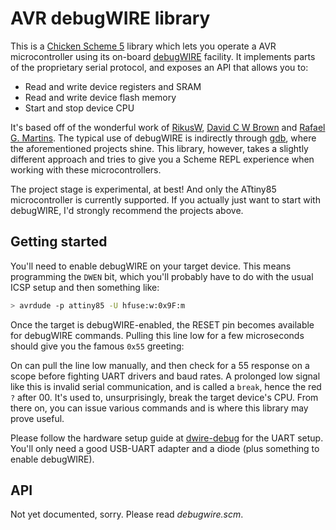 
* AVR debugWIRE library

This is a [[https://call-cc.org][Chicken Scheme 5]] library which lets you operate a AVR
microcontroller using its on-board [[https://en.wikipedia.org/wiki/DebugWIRE][debugWIRE]] facility. It implements
parts of the proprietary serial protocol, and exposes an API that
allows you to:

- Read and write device registers and SRAM
- Read and write device flash memory
- Start and stop device CPU

It's based off of the wonderful work of [[http://www.ruemohr.org/docs/debugwire.html][RikusW]], [[https://github.com/dcwbrown/dwire-debug][David C W Brown]] and
[[https://github.com/dwtk/dwtk][Rafael G. Martins]]. The typical use of debugWIRE is indirectly through
[[https://en.wikipedia.org/wiki/GNU_Debugger][gdb]], where the aforementioned projects shine. This library, however,
takes a slightly different approach and tries to give you a Scheme
REPL experience when working with these microcontrollers.

The project stage is experimental, at best! And only the ATtiny85
microcontroller is currently supported. If you actually just want to
start with debugWIRE, I'd strongly recommend the projects above.

** Getting started

You'll need to enable debugWIRE on your target device. This means
programming the ~DWEN~ bit, which you'll probably have to do with the
usual ICSP setup and then something like:

#+begin_src bash
> avrdude -p attiny85 -U hfuse:w:0x9F:m
#+end_src

Once the target is debugWIRE-enabled, the RESET pin becomes available
for debugWIRE commands. Pulling this line low for a few microseconds
should give you the famous ~0x55~ greeting:

[[./images/debugwire-55-greeting.png]]

On can pull the line low manually, and then check for a 55 response on
a scope before fighting UART drivers and baud rates. A prolonged low
signal like this is invalid serial communication, and is called a
~break~, hence the red ~?~ after 00. It's used to, unsurprisingly,
break the target device's CPU. From there on, you can issue various
commands and is where this library may prove useful.

Please follow the hardware setup guide at [[https://github.com/dcwbrown/dwire-debug/#ft232rch340-usb-uart-hardware][dwire-debug]] for the UART
setup. You'll only need a good USB-UART adapter and a diode (plus
something to enable debugWIRE).

** API

Not yet documented, sorry. Please read [[debugwire.scm]].
